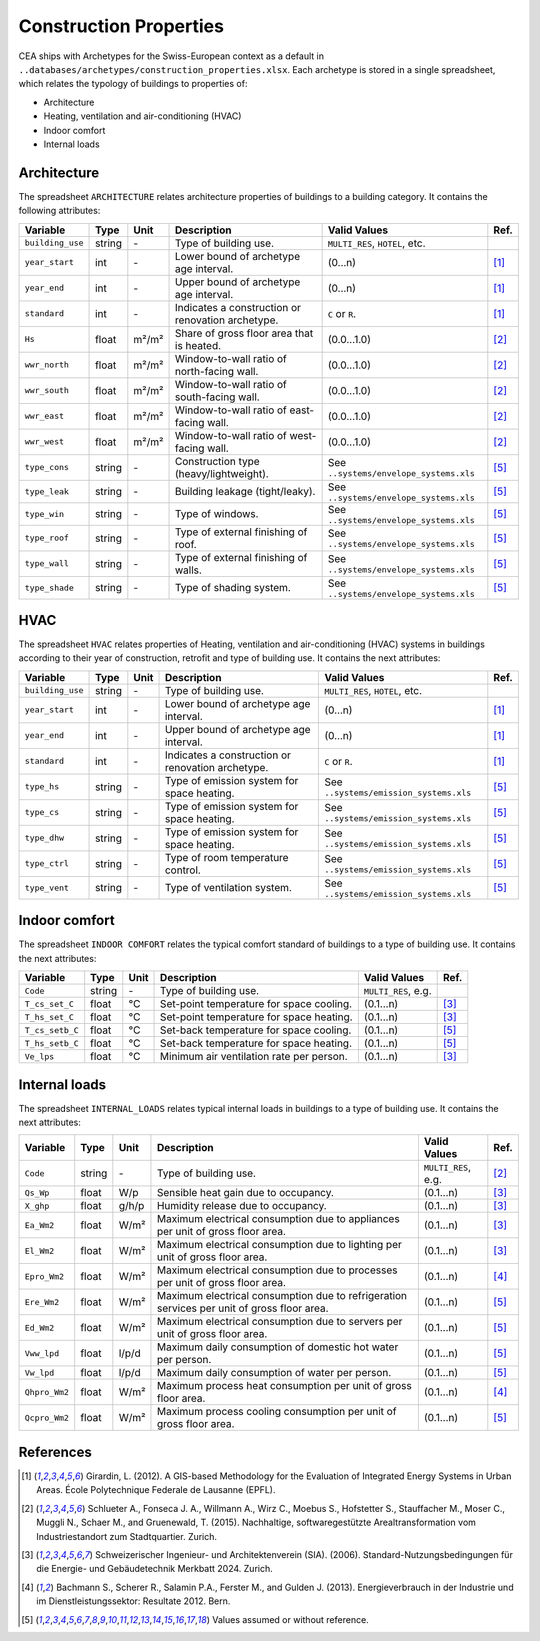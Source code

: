 Construction Properties
=======================

CEA ships with Archetypes for the Swiss-European context as a default in
``..databases/archetypes/construction_properties.xlsx``. Each archetype is stored in a single spreadsheet, which relates
the typology of buildings to properties of:

- Architecture
- Heating, ventilation and air-conditioning (HVAC)
- Indoor comfort
- Internal loads


Architecture
~~~~~~~~~~~~

The spreadsheet ``ARCHITECTURE`` relates architecture properties of buildings to a building category.
It contains the following attributes:

+------------------+--------+-------+---------------------------------------------------+----------------------------------------+------+
| Variable         | Type   | Unit  | Description                                       | Valid Values                           | Ref. |
+==================+========+=======+===================================================+========================================+======+
| ``building_use`` | string | \-    | Type of building use.                             | ``MULTI_RES``, ``HOTEL``, etc.         |      |
+------------------+--------+-------+---------------------------------------------------+----------------------------------------+------+
| ``year_start``   | int    | \-    | Lower bound of archetype age interval.            | (0...n)                                | [1]_ |
+------------------+--------+-------+---------------------------------------------------+----------------------------------------+------+
| ``year_end``     | int    | \-    | Upper bound of archetype age interval.            | (0...n)                                | [1]_ |
+------------------+--------+-------+---------------------------------------------------+----------------------------------------+------+
| ``standard``     | int    | \-    | Indicates a construction or renovation archetype. | ``C`` or ``R``.                        | [1]_ |
+------------------+--------+-------+---------------------------------------------------+----------------------------------------+------+
| ``Hs``           | float  | m²/m² | Share of gross floor area that is heated.         | (0.0...1.0)                            | [2]_ |
+------------------+--------+-------+---------------------------------------------------+----------------------------------------+------+
| ``wwr_north``    | float  | m²/m² | Window-to-wall ratio of north-facing wall.        | (0.0...1.0)                            | [2]_ |
+------------------+--------+-------+---------------------------------------------------+----------------------------------------+------+
| ``wwr_south``    | float  | m²/m² | Window-to-wall ratio of south-facing wall.        | (0.0...1.0)                            | [2]_ |
+------------------+--------+-------+---------------------------------------------------+----------------------------------------+------+
| ``wwr_east``     | float  | m²/m² | Window-to-wall ratio of east-facing wall.         | (0.0...1.0)                            | [2]_ |
+------------------+--------+-------+---------------------------------------------------+----------------------------------------+------+
| ``wwr_west``     | float  | m²/m² | Window-to-wall ratio of west-facing wall.         | (0.0...1.0)                            | [2]_ |
+------------------+--------+-------+---------------------------------------------------+----------------------------------------+------+
| ``type_cons``    | string | \-    | Construction type (heavy/lightweight).            | See ``..systems/envelope_systems.xls`` | [5]_ |
+------------------+--------+-------+---------------------------------------------------+----------------------------------------+------+
| ``type_leak``    | string | \-    | Building leakage (tight/leaky).                   | See ``..systems/envelope_systems.xls`` | [5]_ |
+------------------+--------+-------+---------------------------------------------------+----------------------------------------+------+
| ``type_win``     | string | \-    | Type of windows.                                  | See ``..systems/envelope_systems.xls`` | [5]_ |
+------------------+--------+-------+---------------------------------------------------+----------------------------------------+------+
| ``type_roof``    | string | \-    | Type of external finishing of roof.               | See ``..systems/envelope_systems.xls`` | [5]_ |
+------------------+--------+-------+---------------------------------------------------+----------------------------------------+------+
| ``type_wall``    | string | \-    | Type of external finishing of walls.              | See ``..systems/envelope_systems.xls`` | [5]_ |
+------------------+--------+-------+---------------------------------------------------+----------------------------------------+------+
| ``type_shade``   | string | \-    | Type of shading system.                           | See ``..systems/envelope_systems.xls`` | [5]_ |
+------------------+--------+-------+---------------------------------------------------+----------------------------------------+------+


HVAC
~~~~

The spreadsheet ``HVAC`` relates properties of Heating, ventilation and air-conditioning (HVAC) systems in buildings
according to their year of construction, retrofit and type of building use. It contains the next attributes:

+------------------+--------+-------+---------------------------------------------------+----------------------------------------+------+
| Variable         | Type   | Unit  | Description                                       | Valid Values                           | Ref. |
+==================+========+=======+===================================================+========================================+======+
| ``building_use`` | string | \-    | Type of building use.                             | ``MULTI_RES``, ``HOTEL``, etc.         |      |
+------------------+--------+-------+---------------------------------------------------+----------------------------------------+------+
| ``year_start``   | int    | \-    | Lower bound of archetype age interval.            | (0...n)                                | [1]_ |
+------------------+--------+-------+---------------------------------------------------+----------------------------------------+------+
| ``year_end``     | int    | \-    | Upper bound of archetype age interval.            | (0...n)                                | [1]_ |
+------------------+--------+-------+---------------------------------------------------+----------------------------------------+------+
| ``standard``     | int    | \-    | Indicates a construction or renovation archetype. | ``C`` or ``R``.                        | [1]_ |
+------------------+--------+-------+---------------------------------------------------+----------------------------------------+------+
| ``type_hs``      | string | \-    | Type of emission system for space heating.        | See ``..systems/emission_systems.xls`` | [5]_ |
+------------------+--------+-------+---------------------------------------------------+----------------------------------------+------+
| ``type_cs``      | string | \-    | Type of emission system for space heating.        | See ``..systems/emission_systems.xls`` | [5]_ |
+------------------+--------+-------+---------------------------------------------------+----------------------------------------+------+
| ``type_dhw``     | string | \-    | Type of emission system for space heating.        | See ``..systems/emission_systems.xls`` | [5]_ |
+------------------+--------+-------+---------------------------------------------------+----------------------------------------+------+
| ``type_ctrl``    | string | \-    | Type of room temperature control.                 | See ``..systems/emission_systems.xls`` | [5]_ |
+------------------+--------+-------+---------------------------------------------------+----------------------------------------+------+
| ``type_vent``    | string | \-    | Type of ventilation system.                       | See ``..systems/emission_systems.xls`` | [5]_ |
+------------------+--------+-------+---------------------------------------------------+----------------------------------------+------+


Indoor comfort
~~~~~~~~~~~~~~

The spreadsheet ``INDOOR COMFORT`` relates the typical comfort standard of buildings to a type of building use. It 
contains the next attributes:

+-----------------+--------+------+------------------------------------------+---------------------+------+
| Variable        | Type   | Unit | Description                              | Valid Values        | Ref. |
+=================+========+======+==========================================+=====================+======+
| ``Code``        | string | \-   | Type of building use.                    | ``MULTI_RES``, e.g. |      |
+-----------------+--------+------+------------------------------------------+---------------------+------+
| ``T_cs_set_C``  | float  | °C   | Set-point temperature for space cooling. | (0.1...n)           | [3]_ |
+-----------------+--------+------+------------------------------------------+---------------------+------+
| ``T_hs_set_C``  | float  | °C   | Set-point temperature for space heating. | (0.1...n)           | [3]_ |
+-----------------+--------+------+------------------------------------------+---------------------+------+
| ``T_cs_setb_C`` | float  | °C   | Set-back temperature for space cooling.  | (0.1...n)           | [5]_ |
+-----------------+--------+------+------------------------------------------+---------------------+------+
| ``T_hs_setb_C`` | float  | °C   | Set-back temperature for space heating.  | (0.1...n)           | [5]_ |
+-----------------+--------+------+------------------------------------------+---------------------+------+
| ``Ve_lps``      | float  | °C   | Minimum air ventilation rate per person. | (0.1...n)           | [3]_ |
+-----------------+--------+------+------------------------------------------+---------------------+------+


Internal loads
~~~~~~~~~~~~~~

The spreadsheet ``INTERNAL_LOADS`` relates typical internal loads in buildings to a type of building use. It contains
the next attributes:

+----------------+--------+-------+--------------------------------------------------------------------------------------------+---------------------+------+
| Variable       | Type   | Unit  | Description                                                                                | Valid Values        | Ref. |
+================+========+=======+============================================================================================+=====================+======+
| ``Code``       | string | \-    | Type of building use.                                                                      | ``MULTI_RES``, e.g. | [2]_ |
+----------------+--------+-------+--------------------------------------------------------------------------------------------+---------------------+------+
| ``Qs_Wp``      | float  | W/p   | Sensible heat gain due to occupancy.                                                       | (0.1...n)           | [3]_ |
+----------------+--------+-------+--------------------------------------------------------------------------------------------+---------------------+------+
| ``X_ghp``      | float  | g/h/p | Humidity release due to occupancy.                                                         | (0.1...n)           | [3]_ |
+----------------+--------+-------+--------------------------------------------------------------------------------------------+---------------------+------+
| ``Ea_Wm2``     | float  | W/m²  | Maximum electrical consumption due to appliances per unit of gross floor area.             | (0.1...n)           | [3]_ |
+----------------+--------+-------+--------------------------------------------------------------------------------------------+---------------------+------+
| ``El_Wm2``     | float  | W/m²  | Maximum electrical consumption due to lighting per unit of gross floor area.               | (0.1...n)           | [3]_ |
+----------------+--------+-------+--------------------------------------------------------------------------------------------+---------------------+------+
| ``Epro_Wm2``   | float  | W/m²  | Maximum electrical consumption due to processes per unit of gross floor area.              | (0.1...n)           | [4]_ |
+----------------+--------+-------+--------------------------------------------------------------------------------------------+---------------------+------+
| ``Ere_Wm2``    | float  | W/m²  | Maximum electrical consumption due to refrigeration services per unit of gross floor area. | (0.1...n)           | [5]_ |
+----------------+--------+-------+--------------------------------------------------------------------------------------------+---------------------+------+
| ``Ed_Wm2``     | float  | W/m²  | Maximum electrical consumption due to servers per unit of gross floor area.                | (0.1...n)           | [5]_ |
+----------------+--------+-------+--------------------------------------------------------------------------------------------+---------------------+------+
| ``Vww_lpd``    | float  | l/p/d | Maximum daily consumption of domestic hot water per person.                                | (0.1...n)           | [5]_ |
+----------------+--------+-------+--------------------------------------------------------------------------------------------+---------------------+------+
| ``Vw_lpd``     | float  | l/p/d | Maximum daily consumption of water per person.                                             | (0.1...n)           | [5]_ |
+----------------+--------+-------+--------------------------------------------------------------------------------------------+---------------------+------+
| ``Qhpro_Wm2``  | float  | W/m²  | Maximum process heat consumption per unit of gross floor area.                             | (0.1...n)           | [4]_ |
+----------------+--------+-------+--------------------------------------------------------------------------------------------+---------------------+------+
| ``Qcpro_Wm2``  | float  | W/m²  | Maximum process cooling consumption per unit of gross floor area.                          | (0.1...n)           | [5]_ |
+----------------+--------+-------+--------------------------------------------------------------------------------------------+---------------------+------+


References
~~~~~~~~~~

.. [1] Girardin, L. (2012). A GIS-based Methodology for the Evaluation of Integrated Energy Systems in Urban Areas. 
    École Polytechnique Federale de Lausanne (EPFL).
.. [2] Schlueter A., Fonseca J. A., Willmann A., Wirz C., Moebus S., Hofstetter S., Stauffacher M., Moser C., Muggli N.,
    Schaer M., and Gruenewald, T. (2015). Nachhaltige, softwaregestützte Arealtransformation vom Industriestandort zum
    Stadtquartier. Zurich.
.. [3] Schweizerischer Ingenieur- und Architektenverein (SIA). (2006).
    Standard-Nutzungsbedingungen für die Energie- und Gebäudetechnik Merkbatt 2024. Zurich.
.. [4] Bachmann S., Scherer R., Salamin P.A., Ferster M., and Gulden J. (2013).
    Energieverbrauch in der Industrie und im Dienstleistungssektor: Resultate 2012. Bern.
.. [5] Values assumed or without reference.
